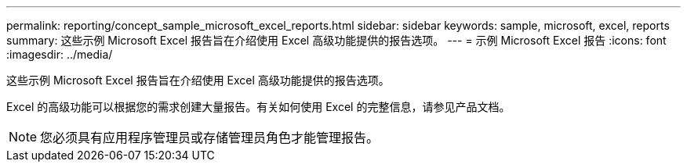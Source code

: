 ---
permalink: reporting/concept_sample_microsoft_excel_reports.html 
sidebar: sidebar 
keywords: sample, microsoft, excel, reports 
summary: 这些示例 Microsoft Excel 报告旨在介绍使用 Excel 高级功能提供的报告选项。 
---
= 示例 Microsoft Excel 报告
:icons: font
:imagesdir: ../media/


[role="lead"]
这些示例 Microsoft Excel 报告旨在介绍使用 Excel 高级功能提供的报告选项。

Excel 的高级功能可以根据您的需求创建大量报告。有关如何使用 Excel 的完整信息，请参见产品文档。

[NOTE]
====
您必须具有应用程序管理员或存储管理员角色才能管理报告。

====
